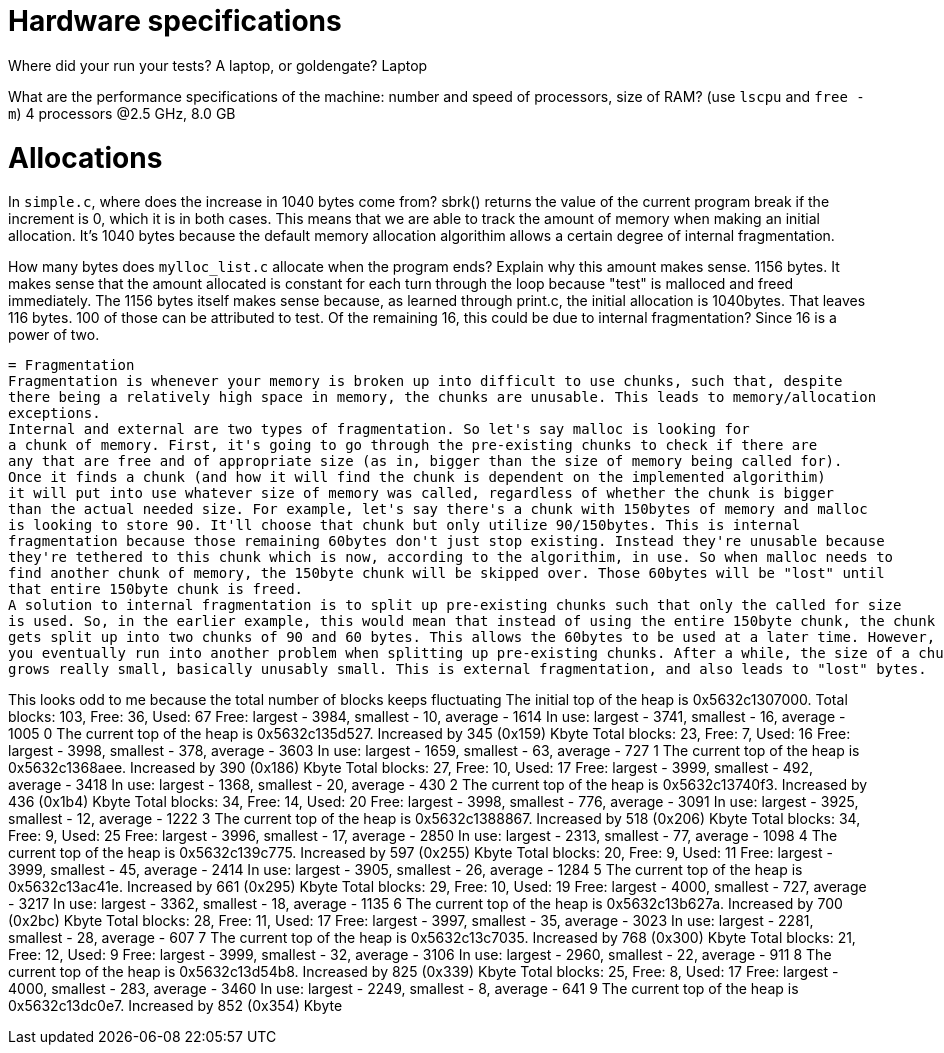 = Hardware specifications

Where did your run your tests? A laptop, or goldengate?
Laptop

What are the performance specifications of the machine: number and speed of
processors, size of RAM? (use `lscpu` and `free -m`)
4 processors @2.5 GHz, 8.0 GB

= Allocations

In `simple.c`, where does the increase in 1040 bytes come from?
sbrk() returns the value of the current program break if the increment is 0, which it is in both cases.
This means that we are able to track the amount of memory when making an initial allocation.
It's 1040 bytes because the default memory allocation algorithim allows a certain degree of internal
fragmentation.

How many bytes does `mylloc_list.c` allocate when the program ends? Explain why
this amount makes sense.
1156 bytes. It makes sense that the amount allocated is constant
for each turn through the loop because "test" is malloced and freed immediately.
The 1156 bytes itself makes sense because, as learned through print.c, the initial
allocation is 1040bytes. That leaves 116 bytes. 100 of those can be attributed to test.
Of the remaining 16, this could be due to internal fragmentation? Since 16 is a power of
two.


 = Fragmentation
 Fragmentation is whenever your memory is broken up into difficult to use chunks, such that, despite
 there being a relatively high space in memory, the chunks are unusable. This leads to memory/allocation
 exceptions.
 Internal and external are two types of fragmentation. So let's say malloc is looking for
 a chunk of memory. First, it's going to go through the pre-existing chunks to check if there are
 any that are free and of appropriate size (as in, bigger than the size of memory being called for).
 Once it finds a chunk (and how it will find the chunk is dependent on the implemented algorithim)
 it will put into use whatever size of memory was called, regardless of whether the chunk is bigger
 than the actual needed size. For example, let's say there's a chunk with 150bytes of memory and malloc
 is looking to store 90. It'll choose that chunk but only utilize 90/150bytes. This is internal
 fragmentation because those remaining 60bytes don't just stop existing. Instead they're unusable because
 they're tethered to this chunk which is now, according to the algorithim, in use. So when malloc needs to
 find another chunk of memory, the 150byte chunk will be skipped over. Those 60bytes will be "lost" until
 that entire 150byte chunk is freed. 
 A solution to internal fragmentation is to split up pre-existing chunks such that only the called for size
 is used. So, in the earlier example, this would mean that instead of using the entire 150byte chunk, the chunk
 gets split up into two chunks of 90 and 60 bytes. This allows the 60bytes to be used at a later time. However,
 you eventually run into another problem when splitting up pre-existing chunks. After a while, the size of a chunk
 grows really small, basically unusably small. This is external fragmentation, and also leads to "lost" bytes.  


This looks odd to me because the total number of blocks keeps fluctuating
The initial top of the heap is 0x5632c1307000.
Total blocks: 103, Free: 36, Used: 67
Free: largest - 3984, smallest - 10, average - 1614
In use: largest - 3741, smallest - 16, average - 1005
0
The current top of the heap is 0x5632c135d527.
Increased by 345 (0x159) Kbyte
Total blocks: 23, Free: 7, Used: 16
Free: largest - 3998, smallest - 378, average - 3603
In use: largest - 1659, smallest - 63, average - 727
1
The current top of the heap is 0x5632c1368aee.
Increased by 390 (0x186) Kbyte
Total blocks: 27, Free: 10, Used: 17
Free: largest - 3999, smallest - 492, average - 3418
In use: largest - 1368, smallest - 20, average - 430
2
The current top of the heap is 0x5632c13740f3.
Increased by 436 (0x1b4) Kbyte
Total blocks: 34, Free: 14, Used: 20
Free: largest - 3998, smallest - 776, average - 3091
In use: largest - 3925, smallest - 12, average - 1222
3
The current top of the heap is 0x5632c1388867.
Increased by 518 (0x206) Kbyte
Total blocks: 34, Free: 9, Used: 25
Free: largest - 3996, smallest - 17, average - 2850
In use: largest - 2313, smallest - 77, average - 1098
4
The current top of the heap is 0x5632c139c775.
Increased by 597 (0x255) Kbyte
Total blocks: 20, Free: 9, Used: 11
Free: largest - 3999, smallest - 45, average - 2414
In use: largest - 3905, smallest - 26, average - 1284
5
The current top of the heap is 0x5632c13ac41e.
Increased by 661 (0x295) Kbyte
Total blocks: 29, Free: 10, Used: 19
Free: largest - 4000, smallest - 727, average - 3217
In use: largest - 3362, smallest - 18, average - 1135
6
The current top of the heap is 0x5632c13b627a.
Increased by 700 (0x2bc) Kbyte
Total blocks: 28, Free: 11, Used: 17
Free: largest - 3997, smallest - 35, average - 3023
In use: largest - 2281, smallest - 28, average - 607
7
The current top of the heap is 0x5632c13c7035.
Increased by 768 (0x300) Kbyte
Total blocks: 21, Free: 12, Used: 9
Free: largest - 3999, smallest - 32, average - 3106
In use: largest - 2960, smallest - 22, average - 911
8
The current top of the heap is 0x5632c13d54b8.
Increased by 825 (0x339) Kbyte
Total blocks: 25, Free: 8, Used: 17
Free: largest - 4000, smallest - 283, average - 3460
In use: largest - 2249, smallest - 8, average - 641
9
The current top of the heap is 0x5632c13dc0e7.
Increased by 852 (0x354) Kbyte

